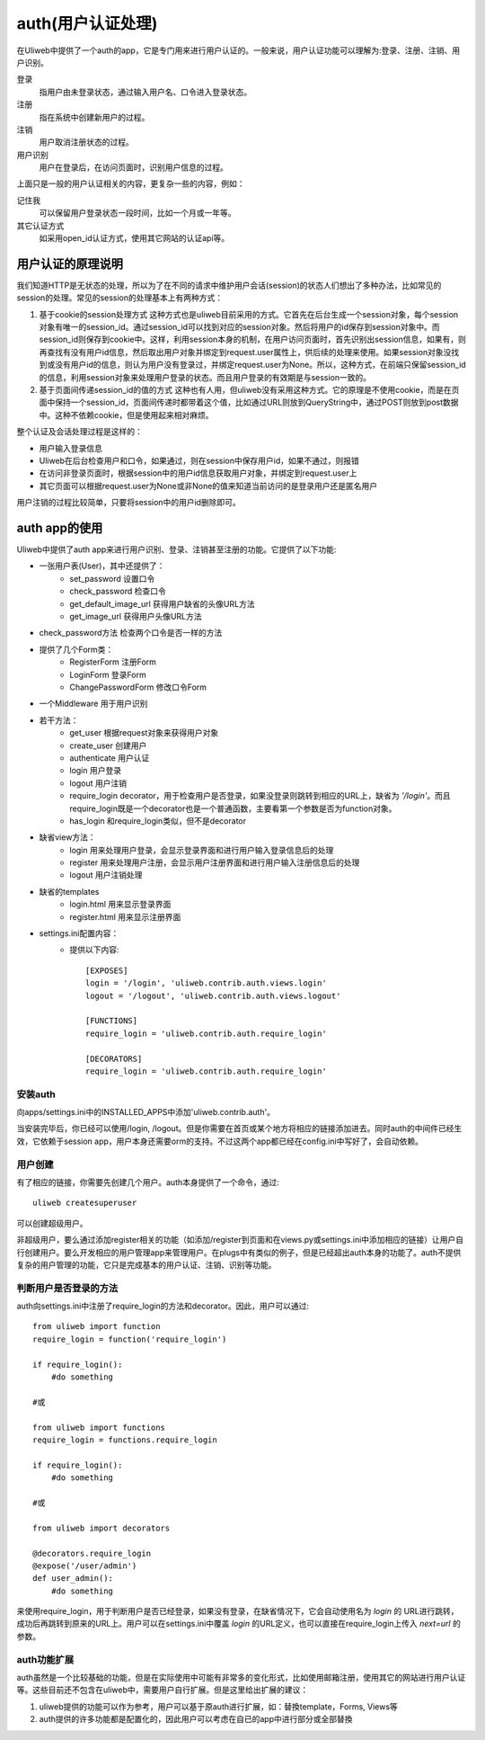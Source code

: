 =====================
auth(用户认证处理)
=====================

在Uliweb中提供了一个auth的app，它是专门用来进行用户认证的。一般来说，用户认证功能可以理解为:登录、注册、注销、用户识别。

登录
    指用户由未登录状态，通过输入用户名、口令进入登录状态。
注册
    指在系统中创建新用户的过程。
注销
    用户取消注册状态的过程。
用户识别
    用户在登录后，在访问页面时，识别用户信息的过程。
    
上面只是一般的用户认证相关的内容，更复杂一些的内容，例如：

记住我
    可以保留用户登录状态一段时间，比如一个月或一年等。
其它认证方式
    如采用open_id认证方式，使用其它网站的认证api等。
    
用户认证的原理说明
--------------------

我们知道HTTP是无状态的处理，所以为了在不同的请求中维护用户会话(session)的状态人们想出了多种办法，比如常见的session的处理。常见的session的处理基本上有两种方式：

#. 基于cookie的session处理方式
   这种方式也是uliweb目前采用的方式。它首先在后台生成一个session对象，每个session对象有唯一的session_id。通过session_id可以找到对应的session对象。然后将用户的id保存到session对象中。而session_id则保存到cookie中。这样，利用session本身的机制，在用户访问页面时，首先识别出session信息，如果有，则再查找有没有用户id信息，然后取出用户对象并绑定到request.user属性上，供后续的处理来使用。如果session对象没找到或没有用户id的信息，则认为用户没有登录过，并绑定request.user为None。所以，这种方式，在前端只保留session_id的信息，利用session对象来处理用户登录的状态。而且用户登录的有效期是与session一致的。

#. 基于页面间传递session_id的值的方式
   这种也有人用，但uliweb没有采用这种方式。它的原理是不使用cookie，而是在页面中保持一个session_id，页面间传递时都带着这个值，比如通过URL则放到QueryString中，通过POST则放到post数据中。这种不依赖cookie，但是使用起来相对麻烦。

整个认证及会话处理过程是这样的：

* 用户输入登录信息
* Uliweb在后台检查用户和口令，如果通过，则在session中保存用户id，如果不通过，则报错
* 在访问非登录页面时，根据session中的用户id信息获取用户对象，并绑定到request.user上
* 其它页面可以根据request.user为None或非None的值来知道当前访问的是登录用户还是匿名用户

用户注销的过程比较简单，只要将session中的用户id删除即可。

auth app的使用
----------------

Uliweb中提供了auth app来进行用户识别、登录、注销甚至注册的功能。它提供了以下功能:

* 一张用户表(User)，其中还提供了：
    * set_password 设置口令
    * check_password 检查口令
    * get_default_image_url 获得用户缺省的头像URL方法
    * get_image_url 获得用户头像URL方法
* check_password方法 检查两个口令是否一样的方法
* 提供了几个Form类：
    * RegisterForm 注册Form
    * LoginForm 登录Form
    * ChangePasswordForm 修改口令Form
* 一个Middleware 用于用户识别
* 若干方法：
    * get_user 根据request对象来获得用户对象
    * create_user 创建用户
    * authenticate 用户认证
    * login 用户登录
    * logout 用户注销
    * require_login decorator，用于检查用户是否登录，如果没登录则跳转到相应的URL上，缺省为 `'/login'`。而且require_login既是一个decorator也是一个普通函数，主要看第一个参数是否为function对象。
    * has_login 和require_login类似，但不是decorator
* 缺省view方法：
    * login 用来处理用户登录，会显示登录界面和进行用户输入登录信息后的处理
    * register 用来处理用户注册，会显示用户注册界面和进行用户输入注册信息后的处理
    * logout 用户注销处理
* 缺省的templates
    * login.html 用来显示登录界面
    * register.html 用来显示注册界面
* settings.ini配置内容：
    * 提供以下内容::
    
        [EXPOSES]
        login = '/login', 'uliweb.contrib.auth.views.login'
        logout = '/logout', 'uliweb.contrib.auth.views.logout'
        
        [FUNCTIONS]
        require_login = 'uliweb.contrib.auth.require_login'
        
        [DECORATORS]
        require_login = 'uliweb.contrib.auth.require_login'

安装auth
~~~~~~~~~~~~

向apps/settings.ini中的INSTALLED_APPS中添加'uliweb.contrib.auth'。

当安装完毕后，你已经可以使用/login, /logout。但是你需要在首页或某个地方将相应的链接添加进去。同时auth的中间件已经生效，它依赖于session app，用户本身还需要orm的支持。不过这两个app都已经在config.ini中写好了，会自动依赖。

用户创建
~~~~~~~~~~~~~~

有了相应的链接，你需要先创建几个用户。auth本身提供了一个命令，通过::

    uliweb createsuperuser
    
可以创建超级用户。

非超级用户，要么通过添加register相关的功能（如添加/register到页面和在views.py或settings.ini中添加相应的链接）让用户自行创建用户。要么开发相应的用户管理app来管理用户。在plugs中有类似的例子，但是已经超出auth本身的功能了。auth不提供复杂的用户管理的功能，它只是完成基本的用户认证、注销、识别等功能。

判断用户是否登录的方法
~~~~~~~~~~~~~~~~~~~~~~~~~~~~~

auth向settings.ini中注册了require_login的方法和decorator。因此，用户可以通过::

    from uliweb import function
    require_login = function('require_login')
    
    if require_login():
        #do something
        
    #或
    
    from uliweb import functions
    require_login = functions.require_login
    
    if require_login():
        #do something
        
    #或
    
    from uliweb import decorators
    
    @decorators.require_login
    @expose('/user/admin')
    def user_admin():
        #do something
        
来使用require_login，用于判断用户是否已经登录，如果没有登录，在缺省情况下，它会自动使用名为 `login` 的 URL进行跳转，成功后再跳转到原来的URL上。用户可以在settings.ini中覆盖 `login` 的URL定义，也可以直接在require_login上传入 `next=url` 的参数。

auth功能扩展
~~~~~~~~~~~~~~~~~~

auth虽然是一个比较基础的功能，但是在实际使用中可能有非常多的变化形式，比如使用邮箱注册，使用其它的网站进行用户认证等。这些目前还不包含在uliweb中，需要用户自行扩展。但是这里给出扩展的建议：

#. uliweb提供的功能可以作为参考，用户可以基于原auth进行扩展，如：替換template，Forms, Views等
#. auth提供的许多功能都是配置化的，因此用户可以考虑在自已的app中进行部分或全部替換